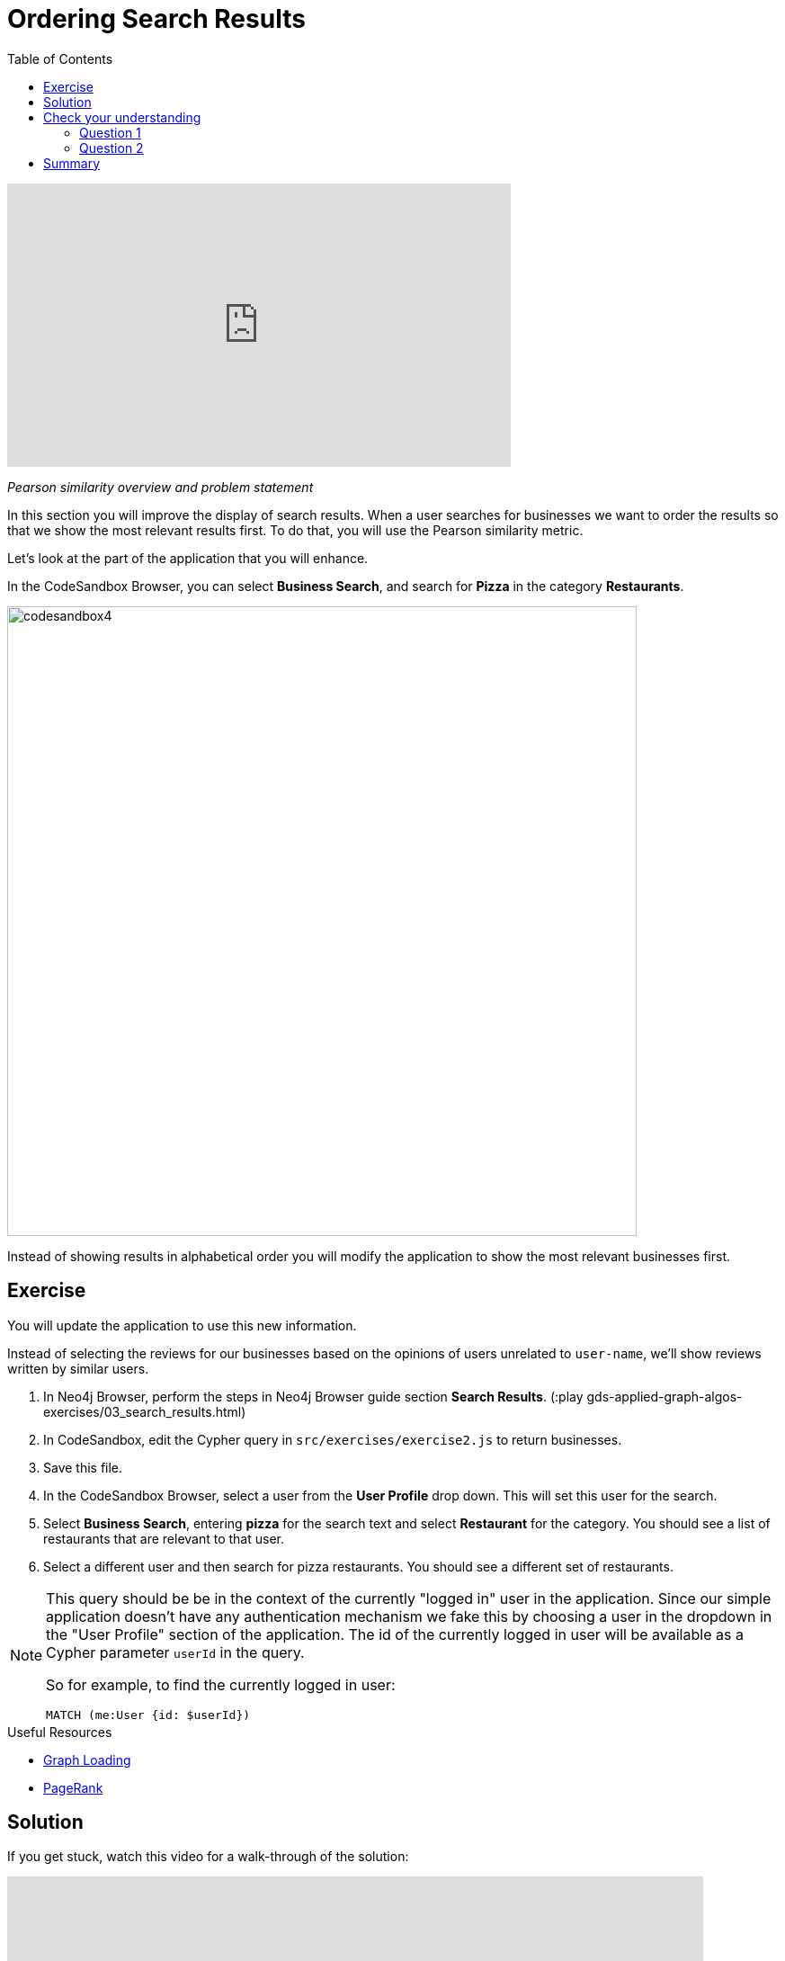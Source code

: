 = Ordering Search Results
:slug: 03-gdsaa-ordering-search-results
:doctype: book
:toc: left
:toclevels: 4
:imagesdir: ../images
:module-next-title: Most Relevant Reviews

video::FtVQ9iUjA0Q[youtube,width=560,height=315]

_Pearson similarity overview and problem statement_

In this section you will improve the display of search results. When a user searches for businesses we want to order the results so that we show the most relevant results first. To do that, you will use the Pearson similarity metric.

Let's look at the part of the application that you will enhance.

In the CodeSandbox Browser, you can select *Business Search*, and search for *Pizza* in the category *Restaurants*.

image::codesandbox4.png[,width=700,align=center]

Instead of showing results in alphabetical order you will modify the application to show the most relevant businesses first.


== Exercise

You will update the application to use this new information.

Instead of selecting the reviews for our businesses based on the opinions of users unrelated to `user-name`, we'll show reviews written by similar users.

. In Neo4j Browser, perform the steps in Neo4j Browser guide section *Search Results*. (:play gds-applied-graph-algos-exercises/03_search_results.html)
. In CodeSandbox, edit the Cypher query in `src/exercises/exercise2.js` to return businesses.
. Save this file.
. In the CodeSandbox Browser, select a user from the *User Profile* drop down. This will set this user for the search.
. Select *Business Search*,  entering *pizza* for the search text and select *Restaurant* for the category. You should see a list of restaurants that are relevant to that user.
. Select a different user and then search for pizza restaurants. You should see a different set of restaurants.

[NOTE]
--
This query should be be in the context of the currently "logged in" user in the application. Since our simple application doesn't have any authentication mechanism we fake this by choosing a user in the dropdown in the "User Profile" section of the application. The id of the currently logged in user will be available as a Cypher parameter `userId` in the query.

So for example, to find the currently logged in user:

`MATCH (me:User {id: $userId})`
--

====
.Useful Resources

* https://neo4j.com/docs/graph-data-science/current/management-ops/graph-catalog-ops/#catalog-graph-create[Graph Loading^]
* https://neo4j.com/docs/graph-data-science/current/algorithms/page-rank/[PageRank^]
====

== Solution

If you get stuck, watch this video for a walk-through of the solution:

++++
<div style="position: relative; overflow: hidden; padding-top: 56.25%; width: 90%;">
  <iframe width="560" height="315" src="https://www.youtube.com/embed/tsNfjs892f8" frameborder="0" allow="accelerometer; autoplay; encrypted-media; gyroscope; picture-in-picture" style="position: absolute; top: 0; left: 0; width: 100%; height: 100%; border: 0;" allowfullscreen></iframe>
</div>
++++
_Ordering search results solution_

[.quiz]
== Check your understanding
=== Question 1

[.statement]
Which of the following are valid values that can be returned by the Pearson Similarity algorithm?

[.statement]
Select the correct answers.

[%interactive.answers]
- [x] 0.72
- [ ] -3.41
- [ ] 2.34
- [x] -0.52

=== Question 2

[.statement]
Which of the following are fields returned by the `gds.alpha.similarity.pearson.write` procedure?

[.statement]
Select the correct answers.

[%interactive.answers]
- [x] similarityPairs
- [ ] relationships
- [x] p75
- [x] writeRelationshipType

[.summary]
== Summary

You should now be able to:
[square]
* Use the Pearson Similarity graph algorithm.
